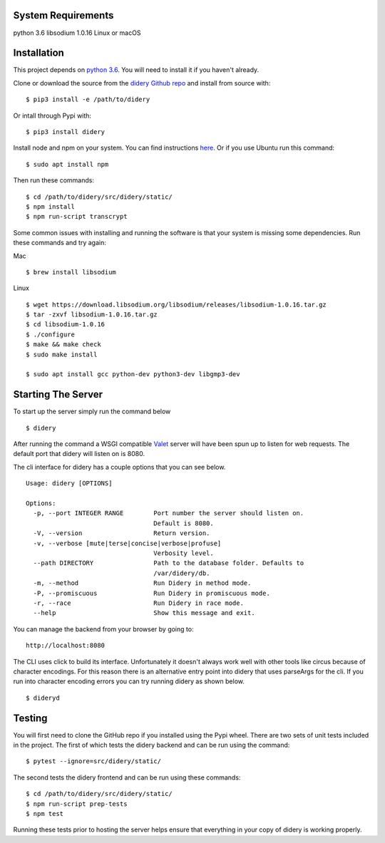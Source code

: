 System Requirements
===================

python 3.6 libsodium 1.0.16 Linux or macOS

Installation
============

This project depends on `python
3.6 <https://www.python.org/downloads/>`__. You will need to install it
if you haven't already.

Clone or download the source from the `didery Github
repo <https://github.com/reputage/didery.git>`__ and install from source
with:

::

    $ pip3 install -e /path/to/didery

Or intall through Pypi with:

::

    $ pip3 install didery

Install node and npm on your system. You can find instructions
`here <https://nodejs.org/en/download/>`__. Or if you use Ubuntu run
this command:

::

    $ sudo apt install npm

Then run these commands:

::

    $ cd /path/to/didery/src/didery/static/
    $ npm install
    $ npm run-script transcrypt

Some common issues with installing and running the software is that your
system is missing some dependencies. Run these commands and try again:

Mac

::

    $ brew install libsodium

Linux

::

    $ wget https://download.libsodium.org/libsodium/releases/libsodium-1.0.16.tar.gz  
    $ tar -zxvf libsodium-1.0.16.tar.gz  
    $ cd libsodium-1.0.16  
    $ ./configure  
    $ make && make check  
    $ sudo make install  

    $ sudo apt install gcc python-dev python3-dev libgmp3-dev

Starting The Server
===================

To start up the server simply run the command below

::

    $ didery

After running the command a WSGI compatible
`Valet <https://github.com/ioflo/ioflo/blob/master/ioflo/aio/http/serving.py>`__
server will have been spun up to listen for web requests. The default
port that didery will listen on is 8080.

The cli interface for didery has a couple options that you can see
below.

::

    Usage: didery [OPTIONS]

    Options:
      -p, --port INTEGER RANGE        Port number the server should listen on.
                                      Default is 8080.
      -V, --version                   Return version.
      -v, --verbose [mute|terse|concise|verbose|profuse]
                                      Verbosity level.
      --path DIRECTORY                Path to the database folder. Defaults to
                                      /var/didery/db.
      -m, --method                    Run Didery in method mode.
      -P, --promiscuous               Run Didery in promiscuous mode.
      -r, --race                      Run Didery in race mode.
      --help                          Show this message and exit.

You can manage the backend from your browser by going to:

::

    http://localhost:8080

The CLI uses click to build its interface. Unfortunately it doesn't
always work well with other tools like circus because of character
encodings. For this reason there is an alternative entry point into
didery that uses parseArgs for the cli. If you run into character
encoding errors you can try running didery as shown below.

::

    $ dideryd

Testing
=======

You will first need to clone the GitHub repo if you installed using the
Pypi wheel. There are two sets of unit tests included in the project.
The first of which tests the didery backend and can be run using the
command:

::

    $ pytest --ignore=src/didery/static/

The second tests the didery frontend and can be run using these
commands:

::

    $ cd /path/to/didery/src/didery/static/
    $ npm run-script prep-tests
    $ npm test

Running these tests prior to hosting the server helps ensure that
everything in your copy of didery is working properly.
